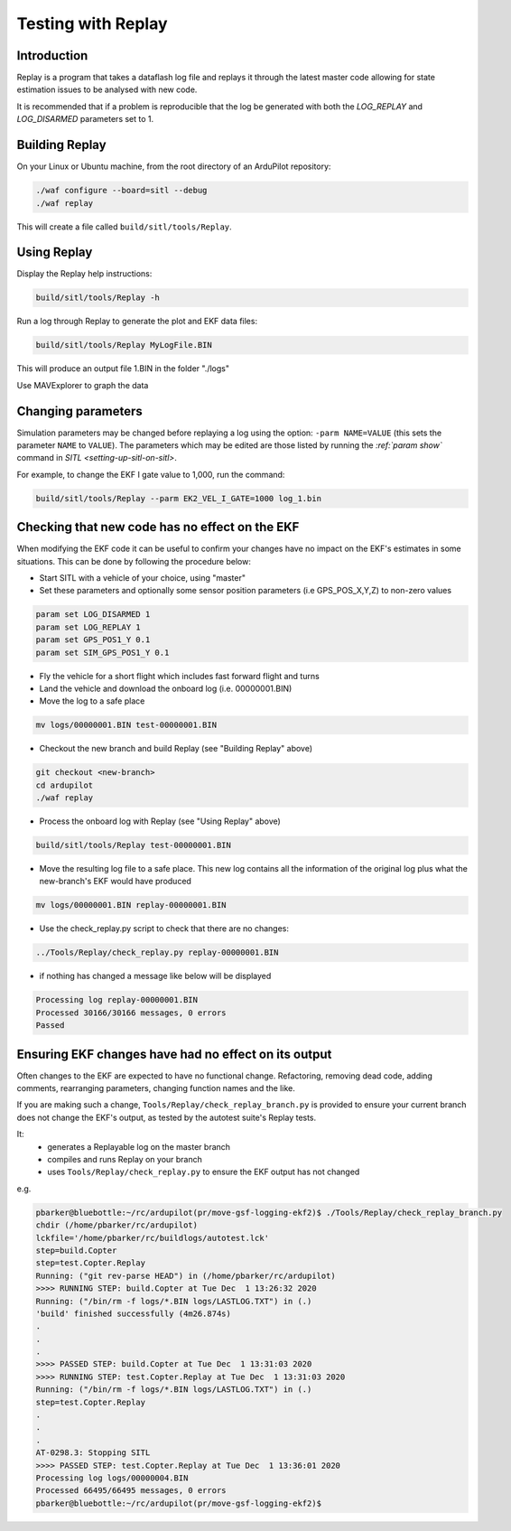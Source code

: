 .. _testing-with-replay:

===================
Testing with Replay
===================

Introduction
============

Replay is a program that takes a dataflash log file and replays it
through the latest master code allowing for state estimation issues to
be analysed with new code.

It is recommended that if a problem is reproducible that the log be
generated with both the `LOG_REPLAY` and `LOG_DISARMED` parameters set
to 1.

.. image:: ../images/Replay_EKFVsINAV.png
    :target: ../_images/Replay_EKFVsINAV.png

Building Replay
===============

On your Linux or Ubuntu machine, from the root directory of an ArduPilot repository:

.. code-block:: bash

    ./waf configure --board=sitl --debug
    ./waf replay

This will create a file called ``build/sitl/tools/Replay``.

Using Replay
============

Display the Replay help instructions:

.. code-block:: bash

    build/sitl/tools/Replay -h

Run a log through Replay to generate the plot and EKF data files:

.. code-block:: bash

    build/sitl/tools/Replay MyLogFile.BIN

This will produce an output file 1.BIN in the folder "./logs"

Use MAVExplorer to graph the data

Changing parameters
===================

Simulation parameters may be changed before replaying a log using the option: ``-parm NAME=VALUE`` (this sets the parameter ``NAME`` to
``VALUE``). 
The parameters which may be edited are those listed by running the `:ref:`param show`` command in `SITL <setting-up-sitl-on-sitl>`.

For example, to change the EKF I gate value to 1,000, run the command:

.. code-block:: bash

    build/sitl/tools/Replay --parm EK2_VEL_I_GATE=1000 log_1.bin

Checking that new code has no effect on the EKF
===============================================

When modifying the EKF code it can be useful to confirm your changes have no impact on the EKF's estimates in some situations.  This can be done by following the procedure below:

- Start SITL with a vehicle of your choice, using "master"
- Set these parameters and optionally some sensor position parameters (i.e GPS_POS_X,Y,Z) to non-zero values

.. code-block:: bash

    param set LOG_DISARMED 1
    param set LOG_REPLAY 1
    param set GPS_POS1_Y 0.1
    param set SIM_GPS_POS1_Y 0.1

- Fly the vehicle for a short flight which includes fast forward flight and turns
- Land the vehicle and download the onboard log (i.e. 00000001.BIN)
- Move the log to a safe place

.. code-block:: bash

    mv logs/00000001.BIN test-00000001.BIN

- Checkout the new branch and build Replay (see "Building Replay" above)

.. code-block:: bash

    git checkout <new-branch>
    cd ardupilot
    ./waf replay

- Process the onboard log with Replay (see "Using Replay" above)

.. code-block:: bash

    build/sitl/tools/Replay test-00000001.BIN

- Move the resulting log file to a safe place.  This new log contains all the information of the original log plus what the new-branch's EKF would have produced

.. code-block:: bash

    mv logs/00000001.BIN replay-00000001.BIN

- Use the check_replay.py script to check that there are no changes:

.. code-block:: bash

    ../Tools/Replay/check_replay.py replay-00000001.BIN

- if nothing has changed a message like below will be displayed

.. code-block:: bash

    Processing log replay-00000001.BIN
    Processed 30166/30166 messages, 0 errors
    Passed


Ensuring EKF changes have had no effect on its output
=====================================================

Often changes to the EKF are expected to have no functional change.  Refactoring, removing dead code, adding comments, rearranging parameters, changing function names and the like.

If you are making such a change, ``Tools/Replay/check_replay_branch.py`` is provided to ensure your current branch does not change the EKF's output, as tested by the autotest suite's Replay tests.

It:
  - generates a Replayable log on the master branch
  - compiles and runs Replay on your branch
  - uses ``Tools/Replay/check_replay.py`` to ensure the EKF output has not changed

e.g.

.. code-block:: bash

    pbarker@bluebottle:~/rc/ardupilot(pr/move-gsf-logging-ekf2)$ ./Tools/Replay/check_replay_branch.py
    chdir (/home/pbarker/rc/ardupilot)
    lckfile='/home/pbarker/rc/buildlogs/autotest.lck'
    step=build.Copter
    step=test.Copter.Replay
    Running: ("git rev-parse HEAD") in (/home/pbarker/rc/ardupilot)
    >>>> RUNNING STEP: build.Copter at Tue Dec  1 13:26:32 2020
    Running: ("/bin/rm -f logs/*.BIN logs/LASTLOG.TXT") in (.)
    'build' finished successfully (4m26.874s)
    .
    .
    .
    >>>> PASSED STEP: build.Copter at Tue Dec  1 13:31:03 2020
    >>>> RUNNING STEP: test.Copter.Replay at Tue Dec  1 13:31:03 2020
    Running: ("/bin/rm -f logs/*.BIN logs/LASTLOG.TXT") in (.)
    step=test.Copter.Replay
    .
    .
    .
    AT-0298.3: Stopping SITL
    >>>> PASSED STEP: test.Copter.Replay at Tue Dec  1 13:36:01 2020
    Processing log logs/00000004.BIN
    Processed 66495/66495 messages, 0 errors
    pbarker@bluebottle:~/rc/ardupilot(pr/move-gsf-logging-ekf2)$ 

